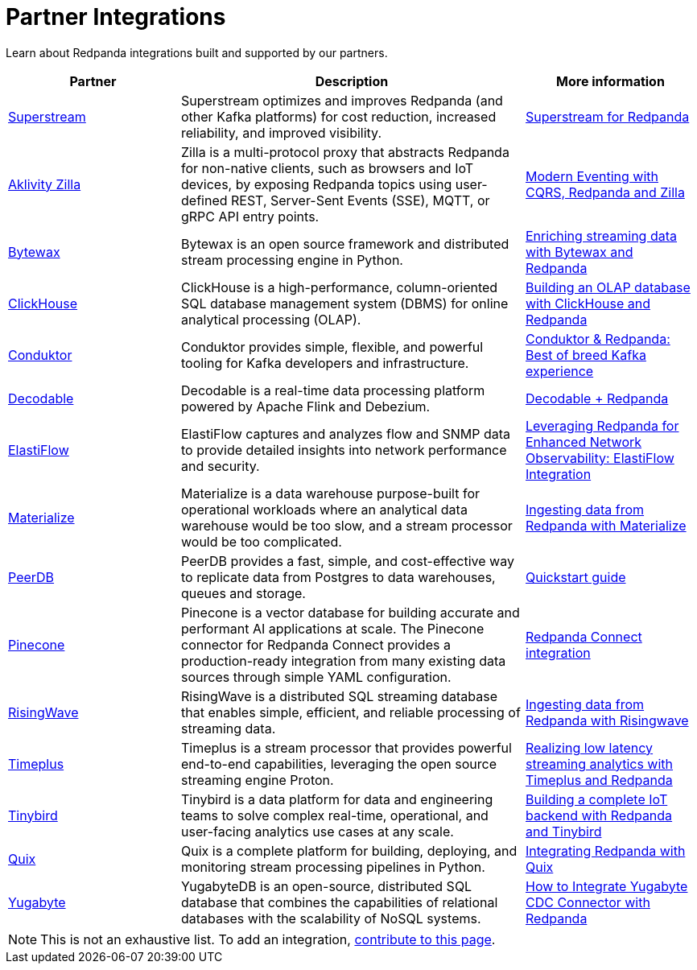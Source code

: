 = Partner Integrations
:page-aliases: reference:partner-integration.adoc
:description: Learn about Redpanda integrations built and supported by our partners.
// tag::single-source[]

Learn about Redpanda integrations built and supported by our partners.

[.no-clip]
[cols="1a,2a,1a"]
|===
|*Partner* |*Description* |*More information*

| https://superstream.ai/[Superstream^] |Superstream optimizes and improves Redpanda (and other Kafka platforms) for cost reduction, increased reliability, and improved visibility. | https://docs.superstream.ai/solution-briefs/superstream-for-redpanda[Superstream for Redpanda]
| https://www.aklivity.io/[Aklivity Zilla^] |Zilla is a multi-protocol proxy that abstracts Redpanda for non-native clients, such as browsers and IoT devices, by exposing Redpanda topics using user-defined REST, Server-Sent Events (SSE), MQTT, or gRPC API entry points.  | https://www.aklivity.io/post/modern-eventing-with-cqrs-redpanda-and-zilla[Modern Eventing with CQRS, Redpanda and Zilla^]
| https://bytewax.io/[Bytewax^] |Bytewax is an open source framework and distributed stream processing engine in Python.  | https://bytewax.io/guides/enriching-streaming-data[Enriching streaming data with Bytewax and Redpanda^]
| https://clickhouse.com/[ClickHouse^] |ClickHouse is a high-performance, column-oriented SQL database management system (DBMS) for online analytical processing (OLAP). | https://redpanda.com/blog/real-time-olap-database-clickhouse-redpanda[Building an OLAP database with ClickHouse and Redpanda^]
| https://www.conduktor.io/[Conduktor^] |Conduktor provides simple, flexible, and powerful tooling for Kafka developers and infrastructure.  | https://www.conduktor.io/blog/conduktor-redpanda-best-breed-kafka-experience/[Conduktor & Redpanda: Best of breed Kafka experience^]
| https://www.decodable.co/[Decodable^] |Decodable is a real-time data processing platform powered by Apache Flink and Debezium. | https://www.decodable.co/connectors/redpanda[Decodable + Redpanda^]
| https://elastiflow.com/[ElastiFlow^] |ElastiFlow captures and analyzes flow and SNMP data to provide detailed insights into network performance and security. | https://elastiflow.com/blog/posts/leveraging-redpanda-for-enhanced-network-observability-elastiflow[Leveraging Redpanda for Enhanced Network Observability: ElastiFlow Integration^]
| https://materialize.com/[Materialize^] |Materialize is a data warehouse purpose-built for operational workloads where an analytical data warehouse would be too slow, and a stream processor would be too complicated. | https://materialize.com/docs/ingest-data/redpanda/[Ingesting data from Redpanda with Materialize^]
| https://peerdb.io/[PeerDB^] |PeerDB provides a fast, simple, and cost-effective way to replicate data from Postgres to data warehouses, queues and storage. | https://docs.peerdb.io/connect/kafka[Quickstart guide]
| https://www.pinecone.io/[Pinecone^] |Pinecone is a vector database for building accurate and performant AI applications at scale. The Pinecone connector for Redpanda Connect provides a production-ready integration from many existing data sources through simple YAML configuration. | https://docs.pinecone.io/integrations/redpanda[Redpanda Connect integration^]
| https://risingwave.com/[RisingWave^] |RisingWave is a distributed SQL streaming database that enables simple, efficient, and reliable processing of streaming data. | https://docs.risingwave.com/docs/current/ingest-from-redpanda/[Ingesting data from Redpanda with Risingwave^]
| https://www.timeplus.com/[Timeplus^] |Timeplus is a stream processor that provides powerful end-to-end capabilities, leveraging the open source streaming engine Proton. | https://redpanda.com/blog/low-latency-streaming-analytics-timeplus-redpanda[Realizing low latency streaming analytics with Timeplus and Redpanda^]  
| https://www.tinybird.co/[Tinybird^] |Tinybird is a data platform for data and engineering teams to solve complex real-time, operational, and user-facing analytics use cases at any scale. | https://www.tinybird.co/live-coding-sessions/end-to-end-iot-with-redpanda[Building a complete IoT backend with Redpanda and Tinybird^]
| https://quix.io/[Quix^] |Quix is a complete platform for building, deploying, and monitoring stream processing pipelines in Python. | https://quix.io/docs/integrations/brokers/redpanda.html[Integrating Redpanda with Quix^]
| https://www.yugabyte.com/[Yugabyte^] |YugabyteDB is an open-source, distributed SQL database that combines the capabilities of relational databases with the scalability of NoSQL systems. | https://www.yugabyte.com/blog/integrate-redpanda/[How to Integrate Yugabyte CDC Connector with Redpanda^]


|===

NOTE: This is not an exhaustive list. To add an integration, https://github.com/redpanda-data/docs/edit/main/modules/get-started/pages/partner-integration.adoc[contribute to this page^].

// end::single-source[]
